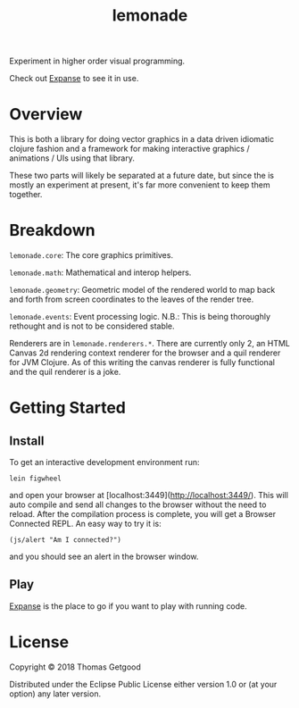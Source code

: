 #+TITLE: lemonade

Experiment in higher order visual programming.

Check out [[https://github.com/tgetgood/expanse][Expanse]] to see it in use.

* Overview
	This is both a library for doing vector graphics in a data driven idiomatic
	clojure fashion and a framework for making interactive graphics / animations /
	UIs using that library.

	These two parts will likely be separated at a future date, but since the is
	mostly an experiment at present, it's far more convenient to keep them
	together.
* Breakdown
	 =lemonade.core=: The core graphics primitives.

	=lemonade.math=: Mathematical and interop helpers.

	=lemonade.geometry=: Geometric model of the rendered world to map back and
	forth from screen coordinates to the leaves of the render tree.

	=lemonade.events=: Event processing logic. N.B.: This is being thoroughly
	rethought and is not to be considered stable.

	Renderers are in =lemonade.renderers.*=. There are currently only 2, an HTML
	Canvas 2d rendering context renderer for the browser and a quil renderer for
	JVM Clojure. As of this writing the canvas renderer is fully functional and
	the quil renderer is a joke.
* Getting Started
** Install
	 To get an interactive development environment run:

#+BEGIN_SRC
	 lein figwheel
#+END_SRC

	 and open your browser at [localhost:3449](http://localhost:3449/).  This will
	 auto compile and send all changes to the browser without the need to
	 reload. After the compilation process is complete, you will get a Browser
	 Connected REPL. An easy way to try it is:

#+BEGIN_SRC
	 (js/alert "Am I connected?")
#+END_SRC

	 and you should see an alert in the browser window.
** Play
	 [[https://github.com/tgetgood/expanse][Expanse]] is the place to go if you want to play with running code.
* License

	Copyright © 2018 Thomas Getgood

	Distributed under the Eclipse Public License either version 1.0 or (at your
	option) any later version.
